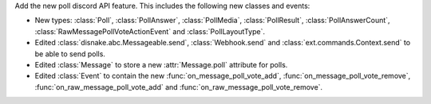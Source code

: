 Add the new poll discord API feature. This includes the following new classes and events:

- New types: :class:`Poll`, :class:`PollAnswer`, :class:`PollMedia`, :class:`PollResult`, :class:`PollAnswerCount`, :class:`RawMessagePollVoteActionEvent` and :class:`PollLayoutType`.
- Edited :class:`disnake.abc.Messageable.send`, :class:`Webhook.send` and :class:`ext.commands.Context.send` to be able to send polls.
- Edited :class:`Message` to store a new :attr:`Message.poll` attribute for polls.
- Edited :class:`Event` to contain the new :func:`on_message_poll_vote_add`, :func:`on_message_poll_vote_remove`, :func:`on_raw_message_poll_vote_add` and :func:`on_raw_message_poll_vote_remove`.
